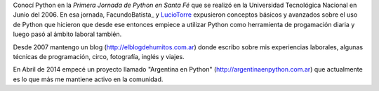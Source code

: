 Conocí Python en la *Primera Jornada de Python en Santa Fé* que se realizó en la Universidad Tecnológica Nacional en Junio del 2006. En esa jornada, FacundoBatista_ y LucioTorre_ expusieron conceptos básicos y avanzados sobre el uso de Python que hicieron que desde ese entonces empiece a utilizar Python como herramienta de progamación diaria y luego pasó al ámbito laboral también.

Desde 2007 mantengo un blog (http://elblogdehumitos.com.ar) donde escribo sobre mis experiencias laborales, algunas técnicas de programación, circo, fotografía, inglés y viajes.

En Abril de 2014 empecé un proyecto llamado "Argentina en Python" (http://argentinaenpython.com.ar) que actualmente es lo que más me mantiene activo en la comunidad.




.. _luciotorre: /pages/luciotorre/index.html
